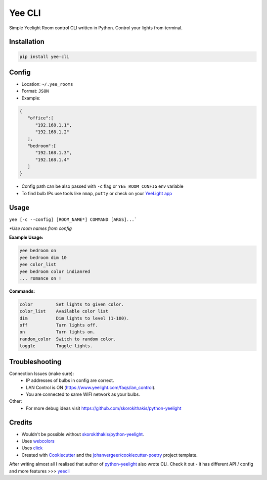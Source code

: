 =======
Yee CLI
=======
.. image:: https://brands.home-assistant.io/_/yeelight/logo.png

.. image:: https://img.shields.io/pypi/v/yee-cli.svg
        :target: https://pypi.python.org/pypi/yee-cli

.. image:: https://github.com/adamwojt/yee-cli/workflows/ci/badge.svg?branch=master&event=push
        :target: https://github.com/adamwojt/yee-cli/actions

.. image:: https://img.shields.io/badge/%20imports-isort-%231674b1?style=flat&labelColor=ef8336
        :target: https://timothycrosley.github.io/isort/

.. image:: https://img.shields.io/badge/code%20style-black-000000.svg
        :target: https://github.com/psf/black


Simple Yeelight Room control CLI written in Python. Control your lights from terminal.

Installation
------------

.. code-block:: text

    pip install yee-cli
    

Config
------

* Location: ``~/.yee_rooms``
* Format: ``JSON``
* Example:

.. code-block:: json

    {
       "office":[
          "192.168.1.1",
          "192.168.1.2"
       ],
       "bedroom":[
          "192.168.1.3",
          "192.168.1.4"
       ]
    }

* Config path can be also passed with ``-c`` flag or ``YEE_ROOM_CONFIG`` env variable
* To find bulb IPs use tools like ``nmap``, ``putty`` or check on your `YeeLight app <https://play.google.com/store/apps/details?id=com.yeelight.cherry&hl=en&gl=US>`_

Usage
-----
``yee [-c --config] [ROOM_NAME*] COMMAND [ARGS]...```

*\*Use room names from config*

**Example Usage:**

.. code-block:: text

    yee bedroom on
    yee bedroom dim 10
    yee color_list
    yee bedroom color indianred
    ... romance on !

**Commands:**

.. code-block:: text

    color         Set lights to given color.
    color_list    Available color list
    dim           Dim lights to level (1-100).
    off           Turn lights off.
    on            Turn lights on.
    random_color  Switch to random color.
    toggle        Toggle lights.


Troubleshooting
---------------

Connection Issues (make sure):
    * IP addresses of bulbs in config are correct.
    * LAN Control is ON (https://www.yeelight.com/faqs/lan_control).
    * You are connected to same WIFI network as your bulbs.
Other:
    * For more debug ideas visit https://github.com/skorokithakis/python-yeelight

Credits
-------

* Wouldn't be possible without `skorokithakis/python-yeelight <https://github.com/skorokithakis/python-yeelight>`_.
* Uses `webcolors <https://pypi.org/project/webcolors/>`_
* Uses `click <https://click.palletsprojects.com/en/7.x/>`_
* Created with Cookiecutter_ and the `johanvergeer/cookiecutter-poetry`_ project template.

After writing almost all I realised that author of `python-yeelight <https://github.com/skorokithakis/python-yeelight>`_ also wrote CLI. Check it out - it has different API / config and more features >>> `yeecli <https://github.com/skorokithakis/yeecli>`_

.. _Cookiecutter: https://github.com/audreyr/cookiecutter
.. _`johanvergeer/cookiecutter-poetry`: https://github.com/johanvergeer/cookiecutter-poetry
